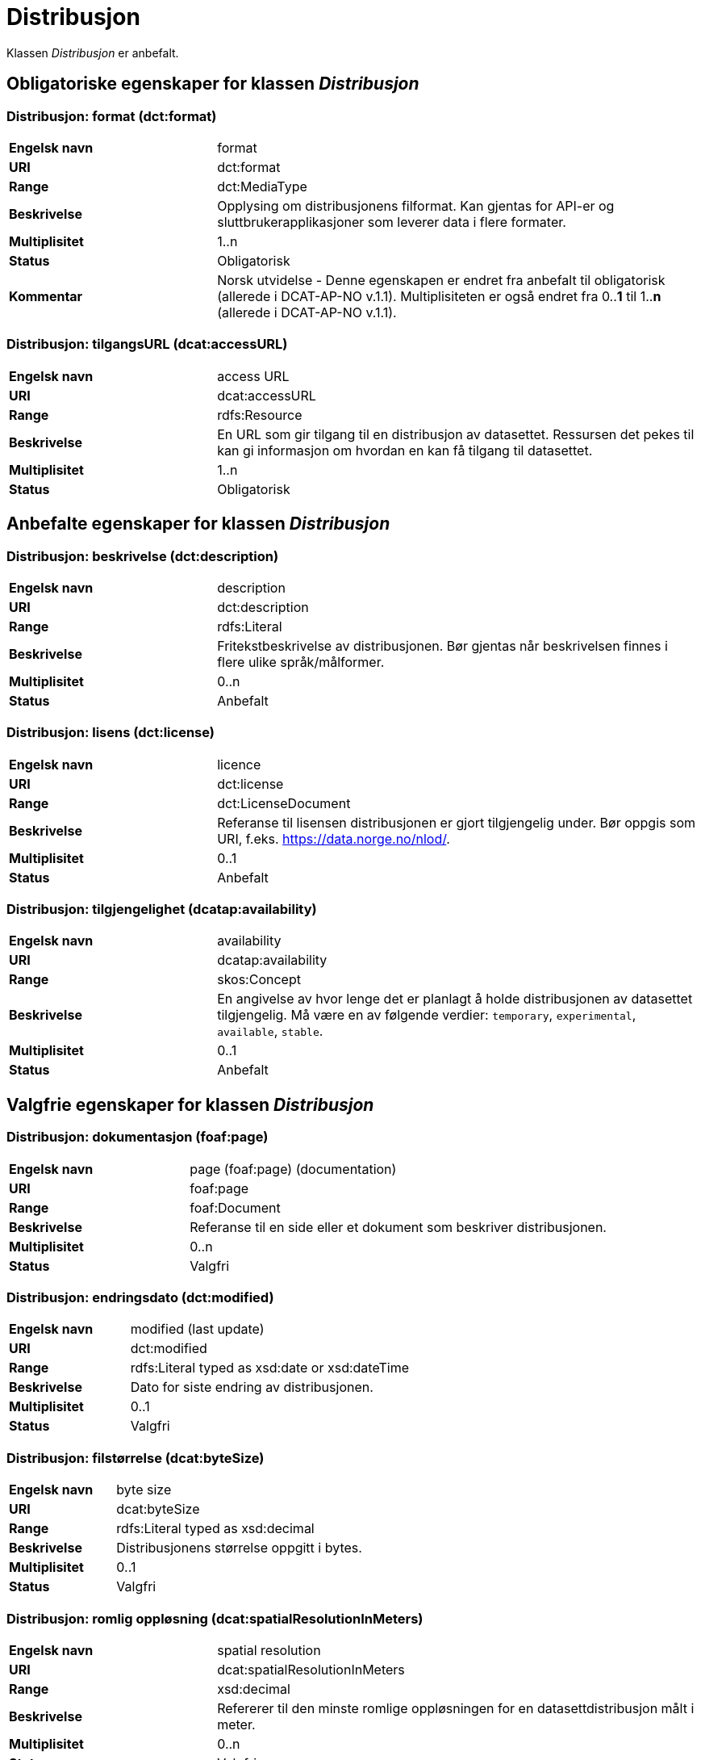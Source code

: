= Distribusjon [[distribusjon]]

Klassen _Distribusjon_ er anbefalt.

== Obligatoriske egenskaper for klassen _Distribusjon_

=== Distribusjon: format (dct:format) [[distribusjon-format]]

[cols="30s,70d"]
|===
|Engelsk navn| format
|URI| dct:format
|Range| dct:MediaType
|Beskrivelse| Opplysing om distribusjonens filformat. Kan gjentas for API-er og sluttbrukerapplikasjoner som leverer data i flere formater.
|Multiplisitet| 1..n
|Status| Obligatorisk
|Kommentar| Norsk utvidelse - Denne egenskapen er endret fra anbefalt til obligatorisk (allerede i DCAT-AP-NO v.1.1). Multiplisiteten er også endret fra 0..*1* til 1..*n* (allerede i DCAT-AP-NO v.1.1).
|===

=== Distribusjon: tilgangsURL (dcat:accessURL) [[distribusjon-tilgangsurl]]

[cols="30s,70d"]
|===
|Engelsk navn| access URL
|URI| dcat:accessURL
|Range| rdfs:Resource
|Beskrivelse| En URL som gir tilgang til en distribusjon av datasettet. Ressursen det pekes til kan gi informasjon om hvordan en kan få tilgang til datasettet.
|Multiplisitet| 1..n
|Status| Obligatorisk
|===


== Anbefalte egenskaper for klassen _Distribusjon_

=== Distribusjon: beskrivelse (dct:description) [[distribusjon-beskrivelse]]

[cols="30s,70d"]
|===
|Engelsk navn| description
|URI| dct:description
|Range| rdfs:Literal
|Beskrivelse| Fritekstbeskrivelse av distribusjonen. Bør gjentas når beskrivelsen finnes i flere ulike språk/målformer.
|Multiplisitet| 0..n
|Status| Anbefalt
|===

=== Distribusjon: lisens (dct:license) [[distribusjon-lisens]]

[cols="30s,70d"]
|===
|Engelsk navn| licence
|URI| dct:license
|Range| dct:LicenseDocument
|Beskrivelse| Referanse til lisensen distribusjonen er gjort tilgjengelig under. Bør oppgis som URI, f.eks. https://data.norge.no/nlod/.
|Multiplisitet| 0..1
|Status| Anbefalt
|===

=== Distribusjon: tilgjengelighet (dcatap:availability) [[distribusjon-tilgjengelighet]]

[cols="30s,70d"]
|===
|Engelsk navn| availability
|URI| dcatap:availability
|Range| skos:Concept
|Beskrivelse| En angivelse av hvor lenge det er planlagt å holde distribusjonen av datasettet tilgjengelig. Må være en av følgende verdier: `temporary`, `experimental`, `available`, `stable`.
|Multiplisitet| 0..1
|Status| Anbefalt
|===


== Valgfrie egenskaper for klassen _Distribusjon_

=== Distribusjon: dokumentasjon (foaf:page) [[distribusjon-dokumentasjon]]

[cols="30s,70d"]
|===
|Engelsk navn| page (foaf:page) (documentation)
|URI| foaf:page
|Range| foaf:Document
|Beskrivelse| Referanse til en side eller et dokument som beskriver distribusjonen.
|Multiplisitet| 0..n
|Status| Valgfri
|===

=== Distribusjon: endringsdato (dct:modified) [[distribusjon-endringsdato]]

[cols="30s,70d"]
|===
|Engelsk navn| modified (last update)
|URI| dct:modified
|Range| rdfs:Literal typed as xsd:date or xsd:dateTime
|Beskrivelse| Dato for siste endring av distribusjonen.
|Multiplisitet| 0..1
|Status| Valgfri
|===

=== Distribusjon: filstørrelse (dcat:byteSize) [[distribusjon-filstorrelse]]

[cols="30s,70d"]
|===
|Engelsk navn| byte size
|URI| dcat:byteSize
|Range| rdfs:Literal typed as xsd:decimal
|Beskrivelse| Distribusjonens størrelse oppgitt i bytes.
|Multiplisitet| 0..1
|Status| Valgfri
|===

=== Distribusjon: romlig oppløsning (dcat:spatialResolutionInMeters) [[distribusjon-romlig-oppløsning]]
[cols="30s,70d"]
|===
|Engelsk navn| spatial resolution
|URI| dcat:spatialResolutionInMeters
|Range| xsd:decimal
|Beskrivelse| Refererer til den minste romlige oppløsningen for en datasettdistribusjon målt i meter.
|Multiplisitet| 0..n
|Status| Valgfri
|===

=== Distribusjon: i samsvar med (dct:conformsTo) [[distribusjon-i-samsvar-med]]

[cols="30s,70d"]
|===
|Engelsk navn| linked schemas
|URI| dct:conformsTo
|Range| dct:Standard
|Beskrivelse| Referanse til et etablert skjema som distribusjonen er i samsvar med.
|Multiplisitet| 0..n
|Status| Valgfri
|===

=== Distribusjon: komprimeringsformat (dcat:compressFormat) [[distribusjon-komprimeringsformat]]
[cols="30s,70d"]
|===
|Engelsk navn| compression format
|URI| dcat:compressFormat
|Range| dct:MediaType
|Beskrivelse| Komprimeringsformatet for distribusjonen som dataene er i dersom de er i en komprimert form, f.eks. for å redusere størrelsen på den nedlastbare filen.
|Multiplisitet| 0..1
|Status| Valgfri
|===

=== Distribusjon: medietype (dcat:mediaType) [[distribusjon-medietype]]
[cols="30s,70d"]
|===
|Engelsk navn| media type
|URI| dcat:mediaType, subproperty of dct:format
|Range| dct:MediaType
|Beskrivelse| Refererer til medietype av en distribusjon.
|Multiplisitet| 0..n
|Status| Valgfri
|Kommentar| Norsk utvidelse - Multiplisitet er endret fra 0..1 til 0..n, for å kunne ta høyde for at en distribusjon kan være i flere ulike mediatyper.
|===

=== Distribusjon: nedlastningslenke (dcat:downloadURL) [[distribusjon-nedlastningslenke]]

[cols="30s,70d"]
|===
|Engelsk navn| download URL
|URI| dcat:downloadURL
|Range| rdfs:Resource
|Beskrivelse| Direktelenke (URL) til en nedlastbar fil i et gitt format.
|Multiplisitet| 0..n
|Status| Valgfri
|===

=== Distribusjon: pakkeformat (dcat:packageFormat) [[distribusjon-pakkeformat]]
[cols="30s,70d"]
|===
|Engelsk navn| packaging format
|URI| dcat:packageFormat
|Range| dct:MediaType
|Beskrivelse| Refererer til formatet til filen der en eller flere datafiler er gruppert sammen, f.eks. for å gjøre det mulig å laste ned et sett relaterte filer.
|Multiplisitet| 0..1
|Status| Valgfri
|===

=== Distribusjon: policy (odrl:hasPolicy) [[distribusjon-policy]]
[cols="30s,70d"]
|===
|Engelsk navn| has policy
|URI| odrl:hasPolicy
|Range| odrl:Policy
|Beskrivelse| Refererer til policyen som uttrykker rettighetene knyttet til distribusjonen hvis de bruker ODRL-vokabularet.
|Multiplisitet| 0..1
|Status| Valgfri
|===

=== Distribusjon: rettigheter (dct:rights) [[distribusjon-rettigheter]]

[cols="30s,70d"]
|===
|Engelsk navn| rights
|URI| dct:rights
|Range| dct:RightsStatement
|Beskrivelse| Viser til en uttalelse som angir rettigheter knyttet til distribusjonen.
|Multiplisitet| 0..1
|Status| Valgfri
|===

=== Distribusjon: sjekksum (spdx:checksum) [[distribusjon-sjekksum]]

[cols="30s,70d"]
|===
|Engelsk navn| checksum
|URI| spdx:checksum
|Range| spdx:Checksum
|Beskrivelse| Referanse til sjekksuminformasjon (en mekanisme for å verifisere at innhold i en distribusjon ikke har endret seg).
|Multiplisitet| 0..1
|Status| Valgfri
|===

=== Distribusjon: språk (dct:language) [[distribusjon-sprak]]

[cols="30s,70d"]
|===
|Engelsk navn| language
|URI| dct:language
|Range| dct:LinguisticSystem
|Beskrivelse| Referanse til språk som er brukt i distribusjonen.
|Multiplisitet| 0..n
|Status| Valgfri
|===

=== Distribusjon: status (adms:status) [[distribusjon-status]]

[cols="30s,70d"]
|===
|Engelsk navn| status
|URI| adms:status
|Range| skos:Concept
|Beskrivelse| Distribusjonens modenhet. Må ha en av verdiene `Completed`, `Deprecated`, `Under Development`, `Withdrawn`.
|Multiplisitet| 0..1
|Status| Valgfri
|===

=== Distribusjon: tidsromsoppløsning (dcat:temporalResolution [[distribusjon_tidsromsoppløsning]])

[cols="30s,70d"]
|===
|Engelsk navn| temporal resolution
|URI| dcat:temporalResolution
|Range| xsd:duration
|Beskrivelse| Refererer til minste tidsrommet som kan utledes fra datasett-distribusjonen ("resolvable in the dataset distribution").
|Multiplisitet| 0..n
|Status| Valgfri
|===

=== Distribusjon: tilgangstjeneste (dcat:accessService) [[distribusjon-tilganstjeneste]]

[cols="30s,70d"]
|===
|Engelsk navn| access service
|URI| dcat:accessService
|Range| dcat:DataService
|Beskrivelse| Refererer til en datatjeneste som gir tilgang til distribusjonen av datasettet.
|Multiplisitet| 0..n
|Status| Valgfri
|===

=== Distribusjon: tittel (dct:title) [[distribusjon-tittel]]

[cols="30s,70d"]
|===
|Engelsk navn| title
|URI| dct:title
|Range| rdfs:Literal
|Beskrivelse| Navn på distribusjonen.
|Multiplisitet| 0..n
|Status| Valgfri
|===

=== Distribusjon: utgivelsesdato (dct:issued) [[distribusjon-utgivelsesdato]]

[cols="30s,70d"]
|===
|Engelsk navn| issued
|URI| dct:issued
|Range| rdfs:Literal typed as xsd:date or xsd:dateTime
|Beskrivelse| Dato for formell utgivelse/publisering av distribusjonen.
|Multiplisitet| 0..1
|Status| Valgfri
|===
